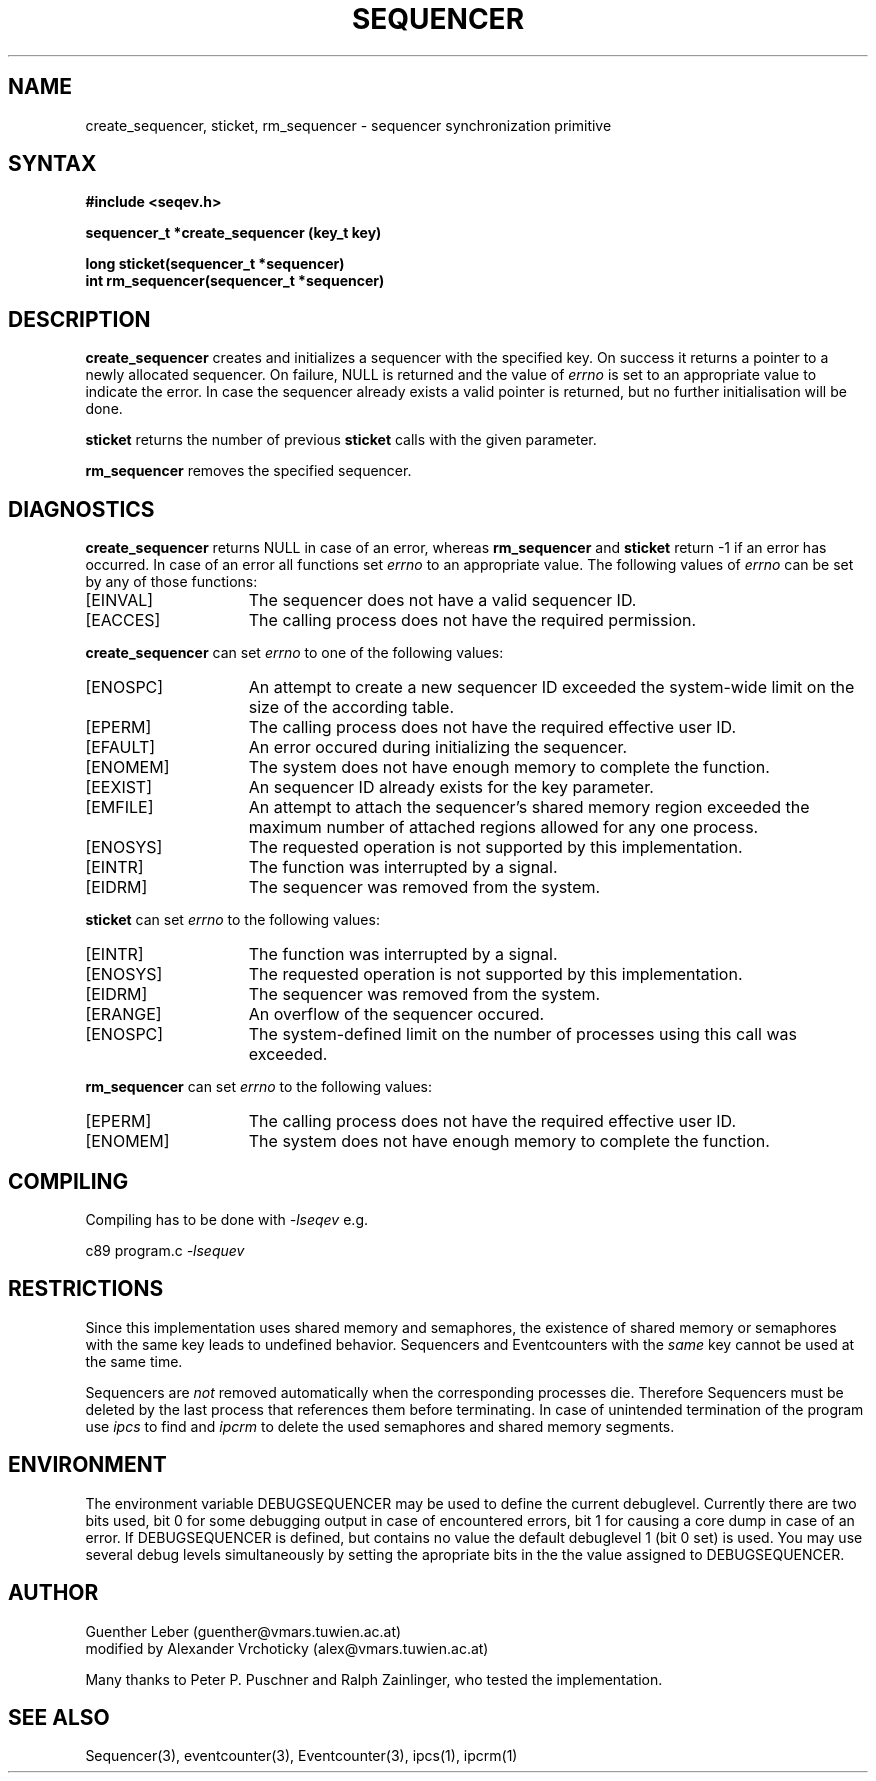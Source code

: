 .\"*****************************************************************************
.\"                                                                            *
.\"   Author:      G. Leber                                                    *
.\"                Technische Universitaet Wien                                *
.\"                Institut fuer Technische Informatik E182/1                  *
.\"                Treitlstrasse 3                                             *
.\"                1040 Wien                                                   *
.\"                Tel.: (0222) 58801 / 8176                                   *
.\"                E-Mail: guenther@vmars.tuwien.ac.at                         *
.\"   Modified By: A. Vrchoticky
.\"   File:        sequencer.3						       *
.\"   Version:     4.14							       *
.\"   Date:        2/14/95						       *
.\"                                                                            *
.\"****************************************************************************/
.TH SEQUENCER 3 "RELEASE 4.14"
.SH NAME
create_sequencer, sticket, rm_sequencer \- sequencer synchronization primitive 
.SH SYNTAX
.nf
.B #include <seqev.h>
.LP
.B sequencer_t *create_sequencer (key_t key)
.LP
.B long sticket(sequencer_t *sequencer)
.B int rm_sequencer(sequencer_t *sequencer)
.fi
.SH DESCRIPTION
.B create_sequencer
creates and initializes a sequencer with the specified key.  On success it
returns a pointer to a newly allocated sequencer. On failure, NULL is returned
and the value of 
.I errno
is set to an appropriate value to indicate the error.  In case the
sequencer already exists a valid pointer is returned, but no further
initialisation will be done.
.LP
.B sticket
returns the number of previous \fBsticket\fR calls with the given parameter.
.LP
.B rm_sequencer
removes the specified sequencer.
.SH DIAGNOSTICS
.B create_sequencer
returns NULL in case of an error, whereas
.B rm_sequencer
and
.B sticket
return -1 if an error has occurred.
In case of an error all functions set 
.I errno
to an appropriate value. The following values of
.I errno
can be set by any of those functions:
.TP 15
[EINVAL]
The sequencer does not have a valid sequencer ID.
.TP 15
[EACCES]
The calling process does not have the required permission.
.LP
.B create_sequencer
can set
.I errno
to one of the following values:
.TP 15
[ENOSPC]
An attempt to create a new sequencer ID exceeded the system-wide limit on
the size of the according table.
.TP 15
[EPERM]
The calling process does not have the required effective user ID.
.TP 15
[EFAULT]
An error occured during initializing the sequencer.
.TP 15
[ENOMEM]
The system does not have enough memory to complete the function.
.TP 15
[EEXIST]
An sequencer ID already exists for the key parameter.
.TP 15
[EMFILE]
An attempt to attach the sequencer's shared memory region exceeded the maximum
number of attached regions allowed for any one process.
.TP 15
[ENOSYS]
The requested operation is not supported by this implementation.
.TP 15
[EINTR]
The function was interrupted by a signal.
.TP 15
[EIDRM]
The sequencer was removed from the system.
.LP
.B sticket
can set
.I errno
to the following values:
.TP 15
[EINTR]
The function was interrupted by a signal.
.TP 15
[ENOSYS]
The requested operation is not supported by this implementation.
.TP 15
[EIDRM]
The sequencer was removed from the system.
.TP 15
[ERANGE]
An overflow of the sequencer occured.
.TP 15
[ENOSPC]
The system-defined limit on the number of processes using this call was
exceeded.
.LP
.B rm_sequencer
can set
.I errno
to the following values:
.TP 15
[EPERM]
The calling process does not have the required effective user ID.
.TP 15
[ENOMEM]
The system does not have enough memory to complete the function.
.SH COMPILING
Compiling has to be done with \fI-lseqev\fR e.g.
.LP
c89 program.c
.I -lsequev
.SH RESTRICTIONS
Since this implementation uses shared memory and semaphores, the existence of
shared memory or semaphores with the same key leads to undefined behavior.
Sequencers and Eventcounters with the \fIsame\fR key cannot be used at the
same time.
.LP
Sequencers are \fInot\fR removed automatically when the corresponding
processes die.  Therefore Sequencers must be deleted by the last process that
references them before terminating.  In case of unintended termination of
the program use
.I ipcs
to find and
.I ipcrm
to delete the used semaphores and shared memory segments.
.SH ENVIRONMENT
The environment variable DEBUGSEQUENCER may be used to define the
current debuglevel.  Currently there are two bits used, bit 0 for some
debugging output in case of encountered errors, bit 1 for causing a core
dump in case of an error.  If DEBUGSEQUENCER is defined, but contains no
value the default debuglevel 1 (bit 0 set) is used.  You may use several
debug levels simultaneously by setting the apropriate bits in the the value
assigned to DEBUGSEQUENCER.
.SH AUTHOR
Guenther Leber (guenther@vmars.tuwien.ac.at)
.br
modified by Alexander Vrchoticky (alex@vmars.tuwien.ac.at)
.LP
Many thanks to Peter P. Puschner and Ralph Zainlinger, who tested the
implementation.
.SH SEE ALSO
Sequencer(3), eventcounter(3), Eventcounter(3), ipcs(1), ipcrm(1)
